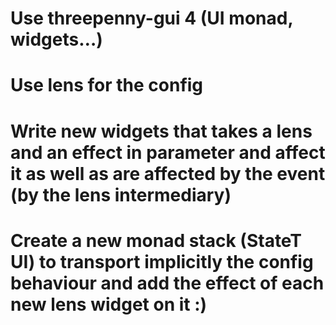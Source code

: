 
* Use threepenny-gui 4 (UI monad, widgets...)
* Use lens for the config
* Write new widgets that takes a lens and an effect in parameter and affect it as well as are affected by the event (by the lens intermediary)
* Create a new monad stack (StateT UI) to transport implicitly the config behaviour and add the effect of each new lens widget on it :)
